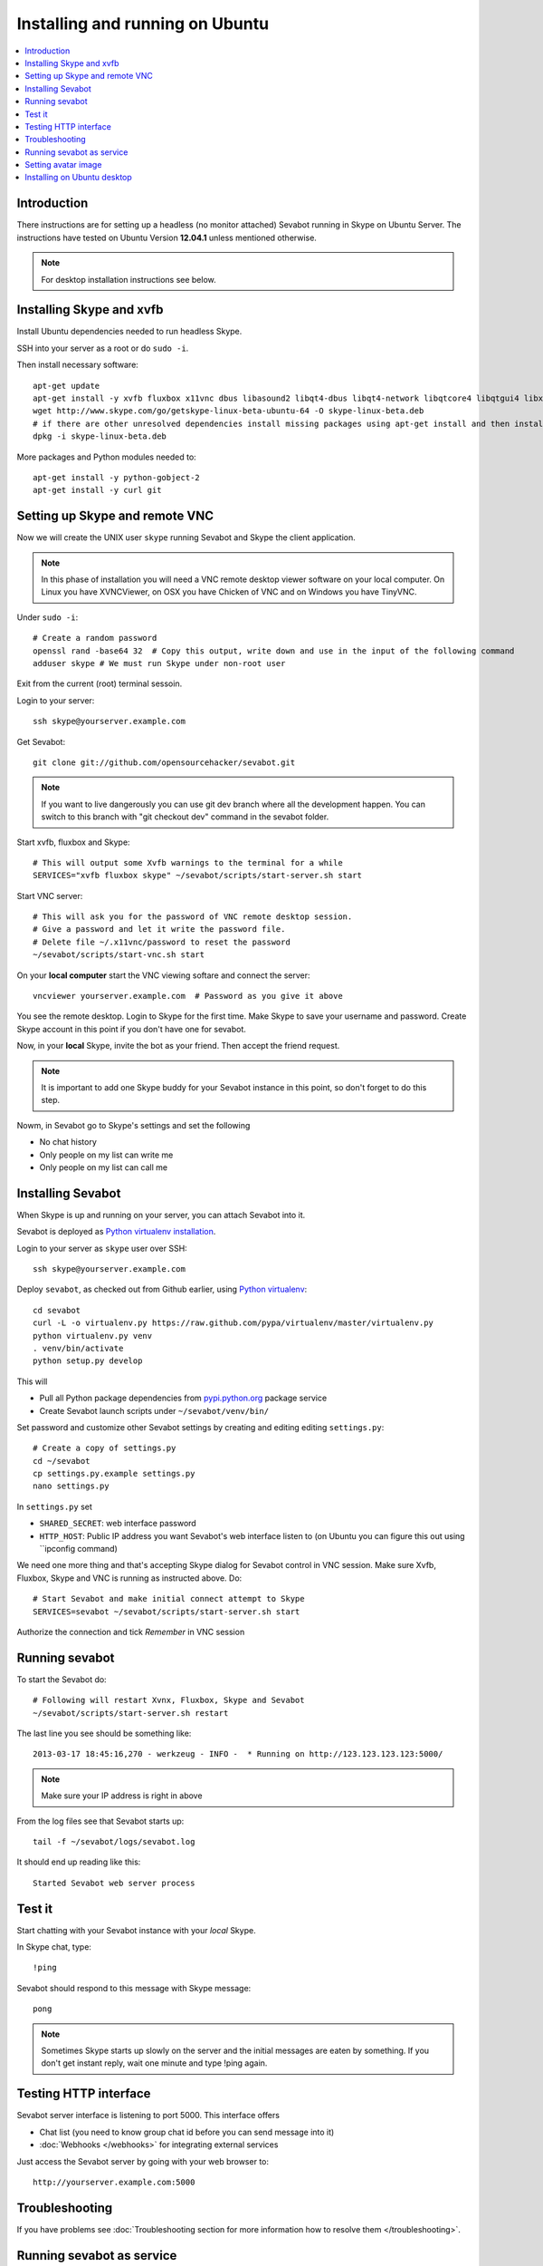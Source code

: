 ============================================================
Installing and running on Ubuntu
============================================================

.. contents:: :local:

Introduction
===============

There instructions are for setting up a headless (no monitor attached) Sevabot running in Skype
on Ubuntu Server. The instructions have tested on Ubuntu Version **12.04.1** unless mentioned
otherwise.

.. note ::

    For desktop installation instructions see below.

Installing Skype and xvfb
=============================

Install Ubuntu dependencies needed to run headless Skype.

SSH into your server as a root or do ``sudo -i``.

Then install necessary software::

    apt-get update
    apt-get install -y xvfb fluxbox x11vnc dbus libasound2 libqt4-dbus libqt4-network libqtcore4 libqtgui4 libxss1 libpython2.7 libqt4-xml libaudio2 libmng1 fontconfig liblcms1 lib32stdc++6 lib32asound2 ia32-libs libc6-i386 lib32gcc1 nano
    wget http://www.skype.com/go/getskype-linux-beta-ubuntu-64 -O skype-linux-beta.deb
    # if there are other unresolved dependencies install missing packages using apt-get install and then install the skype deb package again
    dpkg -i skype-linux-beta.deb

More packages and Python modules needed to::

    apt-get install -y python-gobject-2
    apt-get install -y curl git

Setting up Skype and remote VNC
================================

Now we will create the UNIX user ``skype`` running Sevabot and Skype the client application.

.. note ::

    In this phase of installation you will need a VNC remote desktop viewer software
    on your local computer. On Linux you have XVNCViewer, on OSX you have Chicken of VNC
    and on Windows you have TinyVNC.

Under ``sudo -i``::

    # Create a random password
    openssl rand -base64 32  # Copy this output, write down and use in the input of the following command
    adduser skype # We must run Skype under non-root user

Exit from the current (root) terminal sessoin.

Login to your server::

    ssh skype@yourserver.example.com

Get Sevabot::

    git clone git://github.com/opensourcehacker/sevabot.git

.. note ::

    If you want to live dangerously you can use git dev branch where
    all the development happen. You can switch to this branch with "git checkout dev"
    command in the sevabot folder.

Start xvfb, fluxbox and Skype::

    # This will output some Xvfb warnings to the terminal for a while
    SERVICES="xvfb fluxbox skype" ~/sevabot/scripts/start-server.sh start

Start VNC server::

    # This will ask you for the password of VNC remote desktop session.
    # Give a password and let it write the password file.
    # Delete file ~/.x11vnc/password to reset the password
    ~/sevabot/scripts/start-vnc.sh start

On your **local computer** start the VNC viewing softare and connect the server::

    vncviewer yourserver.example.com  # Password as you give it above

You see the remote desktop. Login to Skype for the first time.
Make Skype to save your username and password. Create Skype
account in this point if you don't have one for sevabot.

.. image:: /images/skype-login.png
    :width: 500px

Now, in your **local** Skype, invite the bot as your friend. Then accept the friend request.

.. image:: /images/invite.png
    :width: 500px

.. note ::

    It is important to add one Skype buddy for your Sevabot instance in this point,
    so don't forget to do this step.

Nowm, in Sevabot go to Skype's settings and set the following

- No chat history

- Only people on my list can write me

- Only people on my list can call me

.. image:: /images/settings.png
    :width: 500px

Installing Sevabot
===================

When Skype is up and running on your server, you can attach Sevabot into it.

Sevabot is deployed as `Python virtualenv installation <http://opensourcehacker.com/2012/09/16/recommended-way-for-sudo-free-installation-of-python-software-with-virtualenv/>`_.

Login to your server as ``skype`` user over SSH::

    ssh skype@yourserver.example.com

Deploy ``sevabot``, as checked out from Github earlier, using `Python virtualenv <http://pypi.python.org/pypi/virtualenv/>`_::

    cd sevabot
    curl -L -o virtualenv.py https://raw.github.com/pypa/virtualenv/master/virtualenv.py
    python virtualenv.py venv
    . venv/bin/activate
    python setup.py develop

This will

- Pull all Python package dependencies from `pypi.python.org <http://pypi.python.org>`_ package service

- Create Sevabot launch scripts under ``~/sevabot/venv/bin/``

Set password and customize other Sevabot settings by creating and editing editing ``settings.py``::

    # Create a copy of settings.py
    cd ~/sevabot
    cp settings.py.example settings.py
    nano settings.py

In ``settings.py`` set

- ``SHARED_SECRET``: web interface password

- ``HTTP_HOST``: Public IP address you want Sevabot's web interface listen to (on Ubuntu you can figure this out using ``ipconfig command)

We need one more thing and that's accepting Skype dialog for Sevabot control in VNC session.
Make sure Xvfb, Fluxbox, Skype and VNC is running as instructed above. Do::

    # Start Sevabot and make initial connect attempt to Skype
    SERVICES=sevabot ~/sevabot/scripts/start-server.sh start

Authorize the connection and tick *Remember* in VNC session

.. image:: /images/authorize.png
    :width: 500px

Running sevabot
=================

To start the Sevabot do::

    # Following will restart Xvnx, Fluxbox, Skype and Sevabot
    ~/sevabot/scripts/start-server.sh restart

The last line you see should be something like::

    2013-03-17 18:45:16,270 - werkzeug - INFO -  * Running on http://123.123.123.123:5000/

.. note ::

    Make sure your IP address is right in above

From the log files see that Sevabot starts up::

    tail -f ~/sevabot/logs/sevabot.log

It should end up reading like this::

    Started Sevabot web server process

Test it
========

Start chatting with your Sevabot instance with your *local* Skype.

In Skype chat, type::

    !ping

Sevabot should respond to this message with Skype message::

    pong

.. note ::

    Sometimes Skype starts up slowly on the server and the initial messages are eaten by something.
    If you don't get instant reply, wait one minute and type !ping again.

Testing HTTP interface
========================

Sevabot server interface is listening to port 5000.
This interface offers

* Chat list (you need to know group chat id before you can send message into it)

* :doc:`Webhooks </webhooks>` for integrating external services

Just access the Sevabot server by going with your web browser to::

    http://yourserver.example.com:5000

.. image:: /images/admin.png
    :width: 500px

Troubleshooting
====================================

If you have problems see :doc:`Troubleshooting section for more information how to resolve them </troubleshooting>`.

Running sevabot as service
====================================

Sevabot and all related services can be controller with ``scripts/start-server.sh``
helper script. Services include

* Xvfb

* Fluxbox

* Skype

* Sevabot itself

Example::

    scripts/start-server.sh stop
    ...
    scripts/start-server.sh start
    ...
    scripts/start-server.sh status
    Xvfb is running
    fluxbox is running
    skype is running
    Sevabot running
    OVERALL STATUS: OK


To run sevabot from the server from reboot or do a full bot
restart there is an example script `reboot-seva.sh <https://github.com/opensourcehacker/sevabot/blob/master/scripts/reboot-seva.sh>`_ provided.
It also does optionally manual SSH key authorization so that
the bot can execute remote commands over SSH.

To make your Sevabot bullet-proof add `a cron job to check <https://github.com/opensourcehacker/sevabot/blob/master/scripts/check-service.sh>`_
that Sevabot is running correctly and reboot if necessary.

Setting avatar image
=======================

Sevabot has a cute logo which you want to set as Sevabot's Skype avatar image.

Here are short instructions.

Login as your sevabot user, tunnel VNC::

    ssh -L 5900:localhost:5900 skype@example.com

Start VNC::

    sevabot/scripts/start-vnc.sh start

On your local VNC client, connect to ``localhost:5900``.

Set the avatar image through Skype UI.

.. image:: /images/avatar.png
    :width: 500px

Installing on Ubuntu desktop
===============================

You don't need Xvfb, VNC or fluxbox.
These instructions were written for Ubuntu 12.04 64-bit.

.. note ::

    These instructions were written for running 32-bit Skype client application in 64-bit Ubuntu.
    Since writing the instructions the situation have changed and Skype has 64-bit application too.
    If you have insight of how to install these packages correctly please open an issue on Github
    and submit an updated recipe.

Install requirements and Skype::

    sudo -i

    apt-get install xvfb fluxbox x11vnc dbus libasound2 libqt4-dbus libqt4-network libqtcore4 libqtgui4 libxss1 libpython2.7 libqt4-xml libaudio2 libmng1 fontconfig liblcms1 lib32stdc++6 lib32asound2 ia32-libs libc6-i386 lib32gcc1

    apt-get install python-gobject-2 curl git

    wget http://www.skype.com/go/getskype-linux-beta-ubuntu-64 -O skype-linux-beta.deb
    # if there are other unresolved dependencies install missing packages using apt-get install and then install the skype deb package again
    dpkg -i skype-linux-beta.deb

    exit

Start Skype normally, register a new user or you can also use your own Skype account for testing..

Install Sevabot::

    git clone git://github.com/opensourcehacker/sevabot.git
    cd sevabot
    curl -L -o virtualenv.py https://raw.github.com/pypa/virtualenv/master/virtualenv.py
    python virtualenv.py venv
    . venv/bin/activate
    python setup.py develop

Customize Sevabot settings::

    cp settings.py.example settings.py

Use your text editor to open ``settings.py`` and set your own password there.

Start sevabot::

    . venv/bin/activate
    sevabot

You should now see in your terminal::

    Skype API connection established
    getChats()
     * Running on http://localhost:5000/

Now enter with your browser to: `http://localhost:5000/ <http://localhost:5000/>`_.


